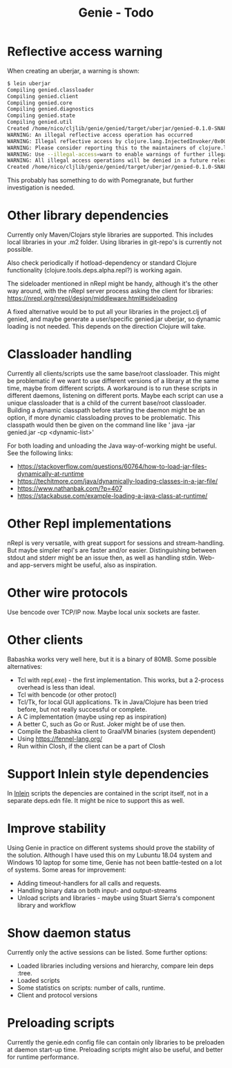 #+STARTUP: content indent
#+title: Genie - Todo
* Reflective access warning
When creating an uberjar, a warning is shown:
#+begin_src bash :tangle yes
$ lein uberjar
Compiling genied.classloader
Compiling genied.client
Compiling genied.core
Compiling genied.diagnostics
Compiling genied.state
Compiling genied.util
Created /home/nico/cljlib/genie/genied/target/uberjar/genied-0.1.0-SNAPSHOT.jar
WARNING: An illegal reflective access operation has occurred
WARNING: Illegal reflective access by clojure.lang.InjectedInvoker/0x0000000840065840 to method com.sun.org.apache.xerces.internal.jaxp.SAXParserImpl.parse(org.xml.sax.InputSource,org.xml.sax.HandlerBase)
WARNING: Please consider reporting this to the maintainers of clojure.lang.InjectedInvoker/0x0000000840065840
WARNING: Use --illegal-access=warn to enable warnings of further illegal reflective access operations
WARNING: All illegal access operations will be denied in a future release
Created /home/nico/cljlib/genie/genied/target/uberjar/genied-0.1.0-SNAPSHOT-standalone.jar
#+end_src

This probably has something to do with Pomegranate, but further investigation is needed.
* Other library dependencies
Currently only Maven/Clojars style libraries are supported. This includes local libraries in your .m2 folder. Using libraries in git-repo's is currently not possible.

Also check periodically if hotload-dependency or standard Clojure functionality (clojure.tools.deps.alpha.repl?) is working again.

The sideloader mentioned in nRepl might be handy, although it's the other way around, with the nRepl server process asking the client for libraries: https://nrepl.org/nrepl/design/middleware.html#sideloading

A fixed alternative would be to put all your libraries in the project.clj of genied, and maybe generate a user/specific genied.jar uberjar, so dynamic loading is not needed. This depends on the direction Clojure will take.
* Classloader handling
Currently all clients/scripts use the same base/root classloader. This might be problematic if we want to use different versions of a library at the same time, maybe from different scripts. A workaround is to run these scripts in different daemons, listening on different ports. Maybe each script can use a unique classloader that is a child of the current base/root classloader.
Building a dynamic classpath before starting the daemon might be an option, if more dynamic classloading proves to be problematic. This classpath would then be given on the command line like ' java -jar genied.jar -cp <dynamic-list>'

For both loading and unloading the Java way-of-working might be useful. See the following links:
- https://stackoverflow.com/questions/60764/how-to-load-jar-files-dynamically-at-runtime
- https://techitmore.com/java/dynamically-loading-classes-in-a-jar-file/
- https://www.nathanbak.com/?p=407
- https://stackabuse.com/example-loading-a-java-class-at-runtime/
* Other Repl implementations
nRepl is very versatile, with great support for sessions and stream-handling. But maybe simpler repl's are faster and/or easier. Distinguishing between stdout and stderr might be an issue then, as well as handling stdin. Web- and app-servers might be useful, also as inspiration.
* Other wire protocols
Use bencode over TCP/IP now. Maybe local unix sockets are faster.
* Other clients
Babashka works very well here, but it is a binary of 80MB. Some possible alternatives:
- Tcl with rep(.exe) - the first implementation. This works, but a 2-process overhead is less than ideal.
- Tcl with bencode (or other protocl)
- Tcl/Tk, for local GUI applications. Tk in Java/Clojure has been tried before, but not really successful or complete.
- A C implementation (maybe using rep as inspiration)
- A better C, such as Go or Rust. Joker might be of use then.
- Compile the Babashka client to GraalVM binaries (system dependent)
- Using https://fennel-lang.org/
- Run within Closh, if the client can be a part of Closh
* Support Inlein style dependencies
In [[http://inlein.org/][Inlein]] scripts the depencies are contained in the script itself, not in a separate deps.edn file. It might be nice to support this as well.
* Improve stability
Using Genie in practice on different systems should prove the stability of the solution. Although I have used this on my Lubuntu 18.04 system and Windows 10 laptop for some time, Genie has not been battle-tested on a lot of systems. Some areas for improvement:
- Adding timeout-handlers for all calls and requests.
- Handling binary data on both input- and output-streams
- Unload scripts and libraries - maybe using Stuart Sierra's component library and workflow
* Show daemon status
Currently only the active sessions can be listed. Some further options:
- Loaded libraries including versions and hierarchy, compare lein deps :tree.
- Loaded scripts
- Some statistics on scripts: number of calls, runtime.
- Client and protocol versions
* Preloading scripts
Currently the genie.edn config file can contain only libraries to be preloaden at daemon start-up time. Preloading scripts might also be useful, and better for runtime performance.
